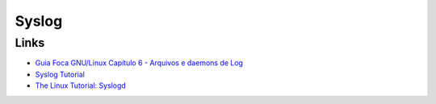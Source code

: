 Syslog
======

Links
-----

* `Guia Foca GNU/Linux Capítulo 6 - Arquivos e daemons de Log <http://www.guiafoca.org/cgs/guia/avancado/ch-log.html>`_
* `Syslog Tutorial <http://www.9tut.com/syslog-tutorial>`_
* `The Linux Tutorial: Syslogd <http://www.linux-tutorial.info/modules.php?name=MContent&pageid=57>`_

